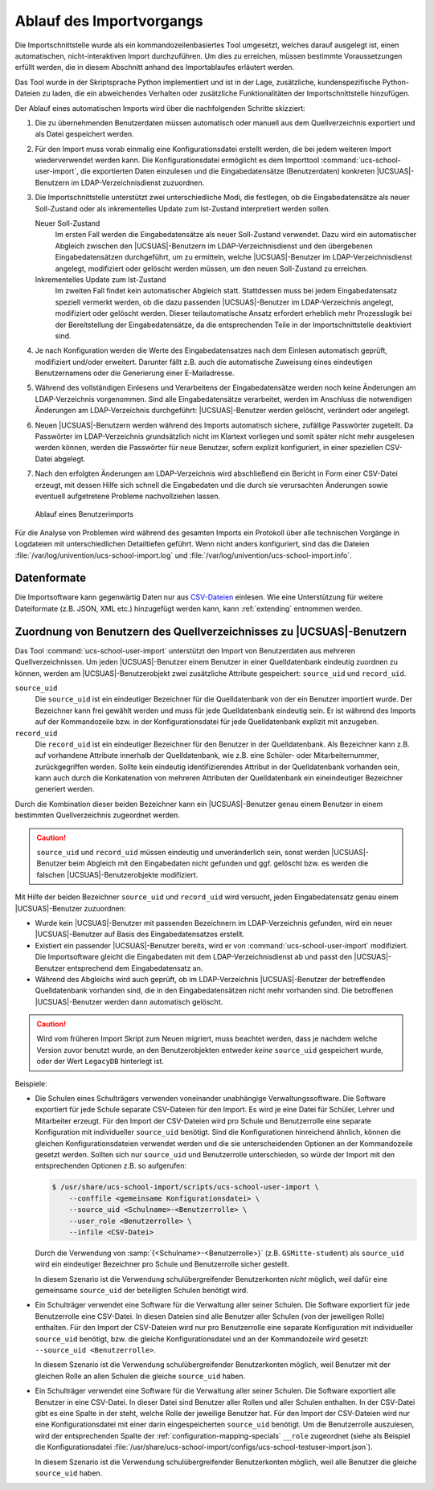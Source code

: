 .. _procedure:

*************************
Ablauf des Importvorgangs
*************************

Die Importschnittstelle wurde als ein kommandozeilenbasiertes Tool umgesetzt,
welches darauf ausgelegt ist, einen automatischen, nicht-interaktiven Import
durchzuführen. Um dies zu erreichen, müssen bestimmte Voraussetzungen erfüllt
werden, die in diesem Abschnitt anhand des Importablaufes erläutert werden.

Das Tool wurde in der Skriptsprache Python implementiert und ist in der Lage,
zusätzliche, kundenspezifische Python-Dateien zu laden, die ein abweichendes
Verhalten oder zusätzliche Funktionalitäten der Importschnittstelle hinzufügen.

Der Ablauf eines automatischen Imports wird über die nachfolgenden Schritte
skizziert:

1. Die zu übernehmenden Benutzerdaten müssen automatisch oder manuell aus dem
   Quellverzeichnis exportiert und als Datei gespeichert werden.

2. Für den Import muss vorab einmalig eine Konfigurationsdatei erstellt werden,
   die bei jedem weiteren Import wiederverwendet werden kann. Die
   Konfigurationsdatei ermöglicht es dem Importtool
   :command:`ucs-school-user-import`, die exportierten Daten einzulesen und die
   Eingabedatensätze (Benutzerdaten) konkreten |UCSUAS|-Benutzern im
   LDAP-Verzeichnisdienst zuzuordnen.

3. Die Importschnittstelle unterstützt zwei unterschiedliche Modi, die
   festlegen, ob die Eingabedatensätze als neuer Soll-Zustand oder als
   inkrementelles Update zum Ist-Zustand interpretiert werden sollen.

   Neuer Soll-Zustand
      Im ersten Fall werden die Eingabedatensätze als neuer Soll-Zustand
      verwendet. Dazu wird ein automatischer Abgleich zwischen den
      |UCSUAS|-Benutzern im LDAP-Verzeichnisdienst und den übergebenen
      Eingabedatensätzen durchgeführt, um zu ermitteln, welche |UCSUAS|-Benutzer
      im LDAP-Verzeichnisdienst angelegt, modifiziert oder gelöscht werden
      müssen, um den neuen Soll-Zustand zu erreichen.

   Inkrementelles Update zum Ist-Zustand
      Im zweiten Fall findet kein automatischer Abgleich statt. Stattdessen muss
      bei jedem Eingabedatensatz speziell vermerkt werden, ob die dazu passenden
      |UCSUAS|-Benutzer im LDAP-Verzeichnis angelegt, modifiziert oder gelöscht
      werden. Dieser teilautomatische Ansatz erfordert erheblich mehr
      Prozesslogik bei der Bereitstellung der Eingabedatensätze, da die
      entsprechenden Teile in der Importschnittstelle deaktiviert sind.

4. Je nach Konfiguration werden die Werte des Eingabedatensatzes nach dem
   Einlesen automatisch geprüft, modifiziert und/oder erweitert. Darunter fällt
   z.B. auch die automatische Zuweisung eines eindeutigen Benutzernamens oder
   die Generierung einer E-Mailadresse.

5. Während des vollständigen Einlesens und Verarbeitens der Eingabedatensätze
   werden noch keine Änderungen am LDAP-Verzeichnis vorgenommen. Sind alle
   Eingabedatensätze verarbeitet, werden im Anschluss die notwendigen Änderungen
   am LDAP-Verzeichnis durchgeführt: |UCSUAS|-Benutzer werden gelöscht,
   verändert oder angelegt.

6. Neuen |UCSUAS|-Benutzern werden während des Imports automatisch sichere,
   zufällige Passwörter zugeteilt. Da Passwörter im LDAP-Verzeichnis
   grundsätzlich nicht im Klartext vorliegen und somit später nicht mehr
   ausgelesen werden können, werden die Passwörter für neue Benutzer, sofern
   explizit konfiguriert, in einer speziellen CSV-Datei abgelegt.

7. Nach den erfolgten Änderungen am LDAP-Verzeichnis wird abschließend ein
   Bericht in Form einer CSV-Datei erzeugt, mit dessen Hilfe sich schnell die
   Eingabedaten und die durch sie verursachten Änderungen sowie eventuell
   aufgetretene Probleme nachvollziehen lassen.

.. _procedure-import:

.. figure:: /images/import_ablauf.png
   :alt: Ablauf eines Benutzerimports

   Ablauf eines Benutzerimports

Für die Analyse von Problemen wird während des gesamten Imports ein Protokoll
über alle technischen Vorgänge in Logdateien mit unterschiedlichen Detailtiefen
geführt. Wenn nicht anders konfiguriert, sind das die Dateien
:file:`/var/log/univention/ucs-school-import.log` und
:file:`/var/log/univention/ucs-school-import.info`.

.. _procedure-fileformat:

Datenformate
============

Die Importsoftware kann gegenwärtig Daten nur aus
`CSV-Dateien <https://de.wikipedia.org/wiki/CSV_(Dateiformat)>`__
einlesen. Wie eine Unterstützung für weitere Dateiformate (z.B. JSON,
XML etc.) hinzugefügt werden kann, kann :ref:`extending` entnommen werden.

.. _procedure-assignment:

Zuordnung von Benutzern des Quellverzeichnisses zu |UCSUAS|-Benutzern
=====================================================================

Das Tool :command:`ucs-school-user-import` unterstützt den Import von
Benutzerdaten aus mehreren Quellverzeichnissen. Um jeden |UCSUAS|-Benutzer einem
Benutzer in einer Quelldatenbank eindeutig zuordnen zu können, werden am
|UCSUAS|-Benutzerobjekt zwei zusätzliche Attribute gespeichert: ``source_uid``
und ``record_uid``.


``source_uid``
   Die ``source_uid`` ist ein eindeutiger Bezeichner für die Quelldatenbank von
   der ein Benutzer importiert wurde. Der Bezeichner kann frei gewählt werden
   und muss für jede Quelldatenbank eindeutig sein. Er ist während des Imports
   auf der Kommandozeile bzw. in der Konfigurationsdatei für jede Quelldatenbank
   explizit mit anzugeben.

``record_uid``
   Die ``record_uid`` ist ein eindeutiger Bezeichner für den Benutzer in der
   Quelldatenbank. Als Bezeichner kann z.B. auf vorhandene Attribute innerhalb
   der Quelldatenbank, wie z.B. eine Schüler- oder Mitarbeiternummer,
   zurückgegriffen werden. Sollte kein eindeutig identifizierendes Attribut in
   der Quelldatenbank vorhanden sein, kann auch durch die Konkatenation von
   mehreren Attributen der Quelldatenbank ein eineindeutiger Bezeichner
   generiert werden.

Durch die Kombination dieser beiden Bezeichner kann ein |UCSUAS|-Benutzer genau
einem Benutzer in einem bestimmten Quellverzeichnis zugeordnet werden.

.. caution::

   ``source_uid`` und ``record_uid`` müssen eindeutig und unveränderlich sein,
   sonst werden |UCSUAS|-Benutzer beim Abgleich mit den Eingabedaten nicht
   gefunden und ggf. gelöscht bzw. es werden die falschen
   |UCSUAS|-Benutzerobjekte modifiziert.

Mit Hilfe der beiden Bezeichner ``source_uid`` und ``record_uid`` wird versucht,
jeden Eingabedatensatz genau einem |UCSUAS|-Benutzer zuzuordnen:

* Wurde kein |UCSUAS|-Benutzer mit passenden Bezeichnern im LDAP-Verzeichnis
  gefunden, wird ein neuer |UCSUAS|-Benutzer auf Basis des Eingabedatensatzes
  erstellt.

* Existiert ein passender |UCSUAS|-Benutzer bereits, wird er von
  :command:`ucs-school-user-import` modifiziert. Die Importsoftware gleicht die
  Eingabedaten mit dem LDAP-Verzeichnisdienst ab und passt den |UCSUAS|-Benutzer
  entsprechend dem Eingabedatensatz an.

* Während des Abgleichs wird auch geprüft, ob im LDAP-Verzeichnis
  |UCSUAS|-Benutzer der betreffenden Quelldatenbank vorhanden sind, die in den
  Eingabedatensätzen nicht mehr vorhanden sind. Die betroffenen
  |UCSUAS|-Benutzer werden dann automatisch gelöscht.

.. caution::

   Wird vom früheren Import Skript zum Neuen migriert, muss beachtet werden,
   dass je nachdem welche Version zuvor benutzt wurde, an den Benutzerobjekten
   entweder *keine* ``source_uid`` gespeichert wurde, oder der Wert
   ``LegacyDB`` hinterlegt ist.

Beispiele:

* Die Schulen eines Schulträgers verwenden voneinander unabhängige
  Verwaltungssoftware. Die Software exportiert für jede Schule separate
  CSV-Dateien für den Import. Es wird je eine Datei für Schüler, Lehrer und
  Mitarbeiter erzeugt. Für den Import der CSV-Dateien wird pro Schule und
  Benutzerrolle eine separate Konfiguration mit individueller ``source_uid``
  benötigt. Sind die Konfigurationen hinreichend ähnlich, können die gleichen
  Konfigurationsdateien verwendet werden und die sie unterscheidenden Optionen
  an der Kommandozeile gesetzt werden. Sollten sich nur ``source_uid`` und
  Benutzerrolle unterschieden, so würde der Import mit den entsprechenden
  Optionen z.B. so aufgerufen:

  .. code-block:: console

     $ /usr/share/ucs-school-import/scripts/ucs-school-user-import \
         --conffile <gemeinsame Konfigurationsdatei> \
         --source_uid <Schulname>-<Benutzerrolle> \
         --user_role <Benutzerrolle> \
         --infile <CSV-Datei>


  Durch die Verwendung von :samp:`{<Schulname>-<Benutzerrolle>}` (z.B.
  ``GSMitte-student``) als ``source_uid`` wird ein eindeutiger Bezeichner pro
  Schule und Benutzerrolle sicher gestellt.

  .. versionadded:: 4.2v4

     Ab |UCSUAS| Version 4.2 v4 wird nur eine ``source_uid`` pro Schule
     benötigt (:samp:`{-<Benutzerrolle>}` kann weggelassen werden), sofern mit
     ``--user_role`` die Benutzerrolle angegeben wird.

  In diesem Szenario ist die Verwendung schulübergreifender Benutzerkonten
  *nicht* möglich, weil dafür eine gemeinsame ``source_uid`` der beteiligten
  Schulen benötigt wird.

* Ein Schulträger verwendet eine Software für die Verwaltung aller seiner
  Schulen. Die Software exportiert für jede Benutzerrolle eine CSV-Datei. In
  diesen Dateien sind alle Benutzer aller Schulen (von der jeweiligen Rolle)
  enthalten. Für den Import der CSV-Dateien wird nur pro Benutzerrolle eine
  separate Konfiguration mit individueller ``source_uid`` benötigt, bzw. die
  gleiche Konfigurationsdatei und an der Kommandozeile wird gesetzt:
  ``--source_uid <Benutzerrolle>``.

  .. versionadded:: 4.2v4

     Ab |UCSUAS| Version 4.2 v4 wird keine separate ``source_uid`` mehr pro
     Benutzerrolle benötigt. Es reicht dann eine Konfigurationsdatei mit einer
     darin eingespeicherten ``source_uid`` für alle Importvorgänge, sofern mit
     ``--user_role`` die Benutzerrolle angegeben wird.

  In diesem Szenario ist die Verwendung schulübergreifender Benutzerkonten
  möglich, weil Benutzer mit der gleichen Rolle an allen Schulen die gleiche
  ``source_uid`` haben.

* Ein Schulträger verwendet eine Software für die Verwaltung aller seiner
  Schulen. Die Software exportiert alle Benutzer in eine CSV-Datei. In dieser
  Datei sind Benutzer aller Rollen und aller Schulen enthalten. In der CSV-Datei
  gibt es eine Spalte in der steht, welche Rolle der jeweilige Benutzer hat. Für
  den Import der CSV-Dateien wird nur eine Konfigurationsdatei mit einer darin
  eingespeicherten ``source_uid`` benötigt. Um die Benutzerrolle auszulesen,
  wird der entsprechenden Spalte der :ref:`configuration-mapping-specials`
  ``__role`` zugeordnet (siehe als Beispiel die Konfigurationsdatei
  :file:`/usr/share/ucs-school-import/configs/ucs-school-testuser-import.json`).

  In diesem Szenario ist die Verwendung schulübergreifender Benutzerkonten
  möglich, weil alle Benutzer die gleiche ``source_uid`` haben.
